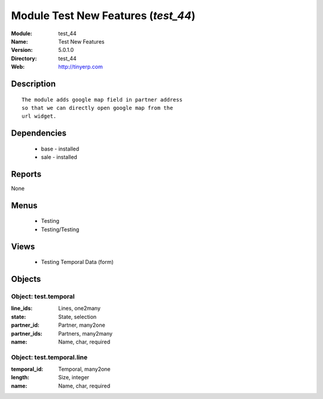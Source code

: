 
Module Test New Features (*test_44*)
====================================
:Module: test_44
:Name: Test New Features
:Version: 5.0.1.0
:Directory: test_44
:Web: http://tinyerp.com

Description
-----------

::

  The module adds google map field in partner address
  so that we can directly open google map from the
  url widget.

Dependencies
------------

 * base - installed
 * sale - installed

Reports
-------

None


Menus
-------

 * Testing
 * Testing/Testing

Views
-----

 * Testing Temporal Data (form)


Objects
-------

Object: test.temporal
#####################



:line_ids: Lines, one2many





:state: State, selection





:partner_id: Partner, many2one





:partner_ids: Partners, many2many





:name: Name, char, required




Object: test.temporal.line
##########################



:temporal_id: Temporal, many2one





:length: Size, integer





:name: Name, char, required


